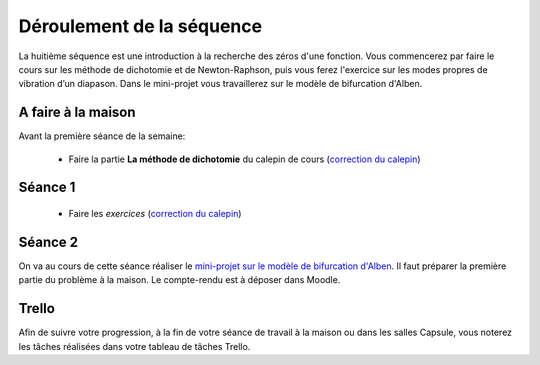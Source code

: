==========================
Déroulement de la séquence
==========================

La huitième séquence est une introduction à la recherche des zéros d'une fonction. Vous commencerez par faire
le cours sur les méthode de dichotomie et de Newton-Raphson, puis vous ferez l'exercice sur les modes propres de vibration d’un diapason.
Dans le mini-projet vous travaillerez sur le modèle de bifurcation d'Alben.

A faire à la maison
-------------------

Avant la première séance de la semaine:

  - Faire la partie **La méthode de dichotomie** du calepin de cours (`correction du calepin`__)

__ ../../notebooks/08-equations-non-lineaires/01-zeros-cours.ipynb

Séance 1
--------
  - Faire les *exercices* (`correction du calepin`__)

__ ../../notebooks/08-equations-non-lineaires/02-zeros-exercice.ipynb

Séance 2
--------
On va au cours de cette séance réaliser le `mini-projet sur le modèle de bifurcation d'Alben`__.
Il faut préparer la première partie du problème à la maison.
Le compte-rendu est à déposer dans Moodle.

__ ../../notebooks/08-equations-non-lineaires/03-projet-alben.ipynb

Trello
------
Afin de suivre votre progression, à la fin de votre séance de travail à la maison ou dans les salles Capsule,
vous noterez les tâches réalisées dans votre tableau de tâches Trello.
